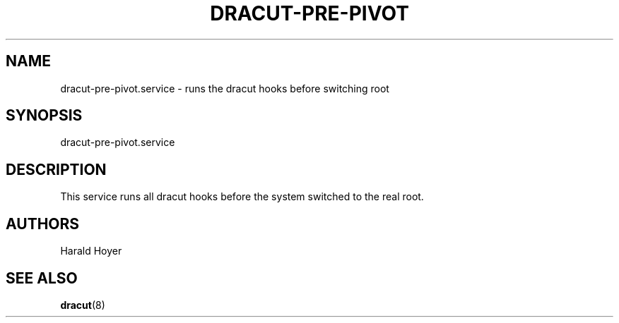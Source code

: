 '\" t
.\"     Title: dracut-pre-pivot.service
.\"    Author: [see the "AUTHORS" section]
.\" Generator: DocBook XSL Stylesheets v1.77.1 <http://docbook.sf.net/>
.\"      Date: 01/23/2013
.\"    Manual: dracut
.\"    Source: dracut
.\"  Language: English
.\"
.TH "DRACUT\-PRE\-PIVOT\&" "8" "01/23/2013" "dracut" "dracut"
.\" -----------------------------------------------------------------
.\" * Define some portability stuff
.\" -----------------------------------------------------------------
.\" ~~~~~~~~~~~~~~~~~~~~~~~~~~~~~~~~~~~~~~~~~~~~~~~~~~~~~~~~~~~~~~~~~
.\" http://bugs.debian.org/507673
.\" http://lists.gnu.org/archive/html/groff/2009-02/msg00013.html
.\" ~~~~~~~~~~~~~~~~~~~~~~~~~~~~~~~~~~~~~~~~~~~~~~~~~~~~~~~~~~~~~~~~~
.ie \n(.g .ds Aq \(aq
.el       .ds Aq '
.\" -----------------------------------------------------------------
.\" * set default formatting
.\" -----------------------------------------------------------------
.\" disable hyphenation
.nh
.\" disable justification (adjust text to left margin only)
.ad l
.\" -----------------------------------------------------------------
.\" * MAIN CONTENT STARTS HERE *
.\" -----------------------------------------------------------------
.SH "NAME"
dracut-pre-pivot.service \- runs the dracut hooks before switching root
.SH "SYNOPSIS"
.sp
dracut\-pre\-pivot\&.service
.SH "DESCRIPTION"
.sp
This service runs all dracut hooks before the system switched to the real root\&.
.SH "AUTHORS"
.sp
Harald Hoyer
.SH "SEE ALSO"
.sp
\fBdracut\fR(8)
